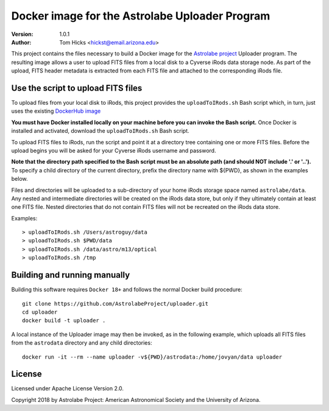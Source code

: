 Docker image for the Astrolabe Uploader Program
===============================================

:Version: 1.0.1
:Author: Tom Hicks <hickst@email.arizona.edu>

This project contains the files necessary to build a Docker image
for the `Astrolabe project <http://astrolabe.arizona.edu/>`_
Uploader program. The resulting image allows a user to upload FITS files from a
local disk to a Cyverse iRods data storage node. As part of the upload, FITS header
metadata is extracted from each FITS file and attached to the corresponding iRods file.


Use the script to upload FITS files
-----------------------------------

To upload files from your local disk to iRods, this project provides the
``uploadToIRods.sh`` Bash script which, in turn, just uses the existing
`DockerHub image <https://hub.docker.com/r/hickst/uploader>`_

**You must have Docker installed locally on your machine before you can
invoke the Bash script.** Once Docker is installed and activated,
download the ``uploadToIRods.sh`` Bash script.

To upload FITS files to iRods, run the script and point it at a directory tree containing
one or more FITS files. Before the upload begins you will be asked for your Cyverse iRods
username and password.

**Note that the directory path specified to the Bash script must be an absolute path
(and should NOT include '.' or '..').**
To specify a child directory of the current directory, prefix the directory name with
${PWD}, as shown in the examples below.

Files and directories will be uploaded to a sub-directory of your home iRods storage space
named ``astrolabe/data``. Any nested and intermediate directories will be created on the
iRods data store, but only if they ultimately contain at least one FITS file. Nested
directories that do not contain FITS files will not be recreated on the iRods data store.


Examples::

  > uploadToIRods.sh /Users/astroguy/data
  > uploadToIRods.sh $PWD/data
  > uploadToIRods.sh /data/astro/m13/optical
  > uploadToIRods.sh /tmp


Building and running manually
-----------------------------

Building this software requires ``Docker 18+`` and follows the normal
Docker build procedure::

   git clone https://github.com/AstrolabeProject/uploader.git
   cd uploader
   docker build -t uploader .

A local instance of the Uploader image may then be invoked, as in the following example,
which uploads all FITS files from the ``astrodata`` directory and any child directories::

  docker run -it --rm --name uploader -v${PWD}/astrodata:/home/jovyan/data uploader


License
-------

Licensed under Apache License Version 2.0.

Copyright 2018 by Astrolabe Project: American Astronomical Society and the University of Arizona.
